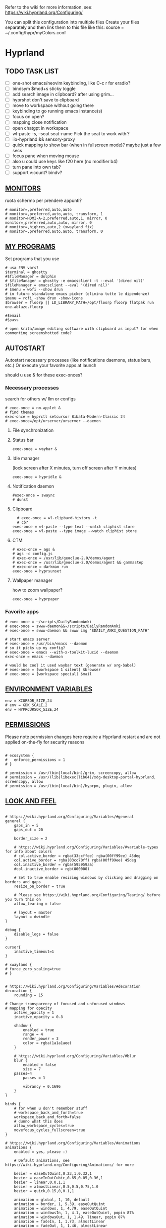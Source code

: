 #+startup: content
Refer to the wiki for more information. see: https://wiki.hyprland.org/Configuring/

You can split this configuration into multiple files
Create your files separately and then link them to this file like this:
source = ~/.config/hypr/myColors.conf

* Hyprland
:PROPERTIES:
:header-args: :tangle ~/.config/hypr/hyprland.conf
:END:

** TODO TASK LIST
- [ ] one-shot emacs/neovim keybinding, like C-c r for eradio?
- [ ] bindsym $mod+s sticky toggle
- [ ] add search image in clipboard? after using grim...
- [ ] hyprshot don't save to clipboard
- [ ] move to workspace without going there
- [ ] keybinding to go running emacs instance(s)
- [ ] focus on open?
- [ ] mapping close notification
- [ ] open chatgpt in workspace
- [ ] wl-paste -s, --seat seat-name    Pick the seat to work with.?
- [ ] iio-hyprland && sensory-proxy
- [ ] quick mapping to show bar (when in fullscreen mode)? maybe just a few secs
- [ ] focus pane when moving mouse
- [ ] also u could use keys like f20 here (no modifier b4)
- [ ] turn pane into own tab?
- [ ] support v:count? bindv?

# hyprctl clients -j | jq -r '.[]|(.pid|tostring)+"\t"+.title' | grep -v "$USER"@ | rofi -dmenu  -display-column-separator '\t' -display-columns 2

** [[https://wiki.hyprland.org/Configuring/Monitors/][MONITORS]]
ruota schermo per prendere appunti?

#+begin_src hyprlang
# monitor=,preferred,auto,auto
# monitor=,preferred,auto,auto, transform, 1
# monitor=HDMI-A-2,preferred,auto,1, mirror, 0
monitor=,preferred,auto,auto, mirror, 0
# monitor=,highres,auto,2 (xwayland fix)
# monitor=,preferred,auto,auto, transform, 0
#+end_src

** [[https://wiki.hyprland.org/Configuring/Keywords/][MY PROGRAMS]]

Set programs that you use

#+begin_src hyprlang
# usa ENV vars?
$terminal = ghostty
#$fileManager = dolphin
# $fileManager = ghostty -e emacsclient -t --eval '(dired nil)'
$fileManager = emacsclient --eval '(dired nil)'
# $menu = wofi --show drun
# in futuro standalone emacs picker (elimina tutte le dipendenze)
$menu = rofi -show drun -show-icons
$browser = floorp || LD_LIBRARY_PATH=/opt/floorp floorp flatpak run one.ablaze.floorp

#$email 
#$pass

# open krita/image editing software with clipboard as input? for when commenting screenshotted code?
#+end_src

** AUTOSTART
Autostart necessary processes (like notifications daemons, status bars, etc.)
Or execute your favorite apps at launch

should u use & for these exec-onces?

*** Necessary processes
search for others w/ llm or configs
#+begin_src hyprlang
# exec-once = nm-applet &
# find themes
exec-once = hyprctl setcursor Bibata-Modern-Classic 24
# exec-once=/opt/urserver/urserver --daemon
#+end_src

**** File synchronization
# exec-once=syncthing --no-browser # file synchronization
  
**** Status bar
#+begin_src hyprlang
exec-once = waybar &
#+end_src  

**** Idle manager
(lock screen after X minutes, turn off screen after Y minutes)

#+begin_src hyprlang
exec-once = hypridle &
#+end_src  

**** Notification daemon
#+begin_src hyprlang
#exec-once = swaync
# dunst
#+end_src  

**** Clipboard
#+begin_src hyprlang
  # exec-once = wl-clipbard-history -t
  # cb?
exec-once = wl-paste --type text --watch cliphist store
exec-once = wl-paste --type image --watch cliphist store
#+end_src  

**** CTM
#+begin_src hyprlang
# exec-once = ags &
# ags -c config.js
# exec-once = /usr/lib/geoclue-2.0/demos/agent
# exec-once = /usr/lib/geoclue-2.0/demos/agent && gammastep
# exec-once = darkman run
exec-once = hyprsunset
#+end_src  

**** Wallpaper manager
how to zoom wallpaper?
#+begin_src hyprlang
exec-once = hyprpaper
#+end_src  

*** Favorite apps
#+begin_src hyprlang
# exec-once = ~/scripts/DailyRandomAnki
# exec-once = swww-daemon&&~/scripts/DailyRandomAnki
# exec-once = swww-daemon && swww img "$DAILY_ANKI_QUESTION_PATH"

# start emacs server
# exec-once = /usr/bin/emacs --daemon
# so it picks up my config?
# exec-once = emacs --with-x-toolkit-lucid --daemon
exec-once = emacs --daemon

# would be cool it used waybar text (generate w/ org-babel)
# exec-once = [workspace 1 silent] $browser
# exec-once = [workspace special] $mail
#+end_src

# not sure if good idea
# exec-once = /opt/docker-desktop/bin/docker-desktop

** [[https://wiki.hyprland.org/Configuring/Environment-variables/][ENVIRONMENT VARIABLES]]

#+begin_src hyprlang
env = XCURSOR_SIZE,24
# env = GDK_SCALE,2
env = HYPRCURSOR_SIZE,24
#+end_src


** [[https://wiki.hyprland.org/Configuring/Permissions/][PERMISSIONS]]
Please note permission changes here require a Hyprland restart and are not applied on-the-fly for security reasons

#+begin_src hyprlang

# ecosystem {
#   enforce_permissions = 1
# }

# permission = /usr/(bin|local/bin)/grim, screencopy, allow
# permission = /usr/(lib|libexec|lib64)/xdg-desktop-portal-hyprland, screencopy, allow
# permission = /usr/(bin|local/bin)/hyprpm, plugin, allow
#+end_src

** [[https://wiki.hyprland.org/Configuring/Variables/][LOOK AND FEEL]]
#+begin_src hyprlang

# https://wiki.hyprland.org/Configuring/Variables/#general
general {
    gaps_in = 5
    gaps_out = 20

    border_size = 2

    # https://wiki.hyprland.org/Configuring/Variables/#variable-types for info about colors
    # col.active_border = rgba(33ccffee) rgba(00ff99ee) 45deg
    col.active_border = rgba(03cc70ff) rgba(00ff99ee) 45deg
    col.inactive_border = rgba(595959aa)
    #col.inactive_border = rgb(000000)

    # Set to true enable resizing windows by clicking and dragging on borders and gaps
    resize_on_border = true

    # Please see https://wiki.hyprland.org/Configuring/Tearing/ before you turn this on
    allow_tearing = false

    # layout = master
    layout = dwindle
}

debug {
    disable_logs = false
}

cursor{
    inactive_timeout=1
}

# xwayland {
# force_zero_scaling=true
# }


# https://wiki.hyprland.org/Configuring/Variables/#decoration
decoration {
    rounding = 15

# Change transparency of focused and unfocused windows
# mapping for opacity
    active_opacity = 1
    inactive_opacity = 0.8

    shadow {
        enabled = true
        range = 4
        render_power = 3
        color = rgba(1a1a1aee)
    }

    # https://wiki.hyprland.org/Configuring/Variables/#blur
    blur {
        enabled = false
        size = 7
	passes=4
        passes = 1

        vibrancy = 0.1696
    }
}

binds {
    # for when u don't remember stuff
    # workspace_back_and_forth=true
    workspace_back_and_forth=false
    # dunno what this does
    allow_workspace_cycles=true
    movefocus_cycles_fullscreen=true
}

# https://wiki.hyprland.org/Configuring/Variables/#animations
animations {
    enabled = yes, please :)

    # Default animations, see https://wiki.hyprland.org/Configuring/Animations/ for more

    bezier = easeOutQuint,0.23,1,0.32,1
    bezier = easeInOutCubic,0.65,0.05,0.36,1
    bezier = linear,0,0,1,1
    bezier = almostLinear,0.5,0.5,0.75,1.0
    bezier = quick,0.15,0,0.1,1

    animation = global, 1, 10, default
    animation = border, 1, 5.39, easeOutQuint
    animation = windows, 1, 4.79, easeOutQuint
    animation = windowsIn, 1, 4.1, easeOutQuint, popin 87%
    animation = windowsOut, 1, 1.49, linear, popin 87%
    animation = fadeIn, 1, 1.73, almostLinear
    animation = fadeOut, 1, 1.46, almostLinear
    animation = fade, 1, 3.03, quick
    animation = layers, 1, 3.81, easeOutQuint
    animation = layersIn, 1, 4, easeOutQuint, fade
    animation = layersOut, 1, 1.5, linear, fade
    animation = fadeLayersIn, 1, 1.79, almostLinear
    animation = fadeLayersOut, 1, 1.39, almostLinear
    animation = workspaces, 1, 1.94, almostLinear, fade
    animation = workspacesIn, 1, 1.21, almostLinear, fade
    animation = workspacesOut, 1, 1.94, almostLinear, fade
}

# Ref https://wiki.hyprland.org/Configuring/Workspace-Rules/
# "Smart gaps" / "No gaps when only"
# uncomment all if you wish to use that.
# workspace = w[tv1], gapsout:0, gapsin:0
# workspace = f[1], gapsout:0, gapsin:0
# windowrulev2 = bordersize 0, floating:0, onworkspace:w[tv1]
# windowrulev2 = rounding 0, floating:0, onworkspace:w[tv1]
# windowrulev2 = bordersize 0, floating:0, onworkspace:f[1]
# windowrulev2 = rounding 0, floating:0, onworkspace:f[1]

# windowrulev2 = float, class:.*

# See https://wiki.hyprland.org/Configuring/Dwindle-Layout/ for more
dwindle {
    pseudotile = true # Master switch for pseudotiling. Enabling is bound to mainMod + P in the keybinds section below
    preserve_split = true # You probably want this
}

# See https://wiki.hyprland.org/Configuring/Master-Layout/ for more
master {
    new_status = master
}

# https://wiki.hyprland.org/Configuring/Variables/#misc
misc {
    force_default_wallpaper = 0 # Set to 0 or 1 to disable the anime mascot wallpapers
    disable_hyprland_logo = true # If true disables the random hyprland logo / anime girl background. :(
    disable_splash_rendering = true 
    enable_anr_dialog=false
    # https://github.com/hyprwm/Hyprland/pull/6880
    exit_window_retains_fullscreen = true
}

#+end_src

** INPUT
#+begin_src hyprlang

# https://wiki.hyprland.org/Configuring/Variables/#input
input {
    kb_layout = us
    kb_variant =
    kb_model =
    kb_options =
    kb_rules =
    kb_options = fkeys:basic_13-24

touchdevice  {
    transform = 0
    }

    follow_mouse = 1

    sensitivity = 0 # -1.0 - 1.0, 0 means no modification.

    touchpad {
        natural_scroll = false
    }
}

# https://wiki.hyprland.org/Configuring/Variables/#gestures
# gestures {
    # off
    # workspace_swipe = true
    # workspace_swipe_fingers = 3
# }

# Example per-device config
# See https://wiki.hyprland.org/Configuring/Keywords/#per-device-input-configs for more
device {
    name = epic-mouse-v1
    sensitivity = -0.5
}

#+end_src

*** 8BITDO CONTROLLER
#+begin_src hyprlang
# modifier: win+ctrl+shift (doesn't work)
# modifier: win+ctrl (doesn't work) -> ctrl sta per controller
# bind=super ctrl shift,h,exec, playerctl position 10-
bind=super ctrl,h,exec, playerctl position 10-
bind=super ctrl,l,exec, playerctl position 10+
#+end_src

** KEYBINDINGS
#+begin_src hyprlang

# See https://wiki.hyprland.org/Configuring/Keywords/
$mainMod = SUPER # Sets "Windows" key as main modifier

#+end_src

*** [[https://www.youtube.com/watch?v=sz6rMLIjSbU][Zoom]]
#+begin_src hyprlang
bind = $mainMod, mouse_down, exec, hyprctl -q keyword cursor:zoom_factor $(hyprctl getoption cursor:zoom_factor | awk '/^float.*/ {print $2 * 1.1}')
bind = $mainMod, mouse_up, exec, hyprctl -q keyword cursor:zoom_factor $(hyprctl getoption cursor:zoom_factor | awk '/^float.*/ {print $2 * 0.9}')
bind = $mainMod, equal, exec, hyprctl -q keyword cursor:zoom_factor $(hyprctl getoption cursor:zoom_factor | awk '/^float.*/ {print $2 * 1.1}')
bind = $mainMod, minus, exec, hyprctl -q keyword cursor:zoom_factor $(hyprctl getoption cursor:zoom_factor | awk '/^float.*/ {print $2 * 0.9}')
# bind = $mod SHIFT, equal, exec, hyprctl -q keyword cursor:zoom_factor 1
bind = $mainMod , mouse:274, exec, hyprctl -q keyword cursor:zoom_factor 1 # middle button
#+end_src

*** [[https://wiki.hypr.land/Configuring/Binds/#media][Media]]
Source/Software-agnostic keybindings
Using f2\d keys?
#+begin_src hyprlang
bindel = , XF86AudioRaiseVolume, exec, wpctl set-volume @DEFAULT_AUDIO_SINK@ 5%+
bindel = , XF86AudioLowerVolume, exec, wpctl set-volume @DEFAULT_AUDIO_SINK@ 5%-
bindl = , XF86AudioMute, exec, wpctl set-mute @DEFAULT_AUDIO_SINK@ toggle
bindel = ,XF86AudioMicMute, exec, wpctl set-mute @DEFAULT_AUDIO_SOURCE@ toggle

# usa stessi keybindings di mpv?
bindl = , XF86AudioPlay, exec, playerctl play-pause
bindl = , XF86AudioPrev, exec, playerctl previous
bindl = , XF86AudioNext, exec, playerctl next

# go 10 sec forward? for tridactyl yt...
# make these support v:count?
# previous first in playlist? <S-BS>?
bindl = $mainMod shift, n, exec, playerctl previous
# bindl = $mainMod, less, exec, playerctl previous

# needs mpv-mpris
bind= , f22, exec, playerctl position 3-
bind= , f23, exec, playerctl position 3+
bind = , f19, exec, pactl set-source-mute @DEFAULT_SOURCE@ toggle
#  sudo modprobe -r uvcvideo     # Unload (disable)


# uppercase O for playlist?
bind= , f24, exec, playerctl loop $( [ "$(playerctl loop)" = "None" ] && printf Track || printf None )
#+end_src
**** Audio effects
Make this work w/ mpris/playerctl?
#+begin_src hyprlang
bind = , f21, exec, echo '{ "command": ["get_property", "af"] }' | socat - /tmp/mpvsocket | jq -er '.data[]?' ||\
    { echo '{ "command": ["set_property", "af","lowpass=f=400"] }' | socat - /tmp/mpvsocket ; false ;}  &&\
    echo '{ "command": ["set_property", "af",""] }' | socat - /tmp/mpvsocket 
#+end_src


**** Recognize song
#+begin_src hyprlang
bind = , f20, exec, ~/.config/hypr/scripts/recognize_song
#+end_src

#+begin_src bash :tangle ~/.config/hypr/scripts/recognize_song :noweb yes :shebang "#!/usr/bin/env bash"
dunstify "Recognizing song..."

cmd=(songrec)
args=(recognize --json)

if [[ <<chassis()>> == "desktop" ]]; then
  cmd=(flatpak run com.github.marinm.songrec)
  args+=(-d "Webcam C270 Mono")
fi

# Run the recognition command
song_json="$(timeout 13 "${cmd[@]}" "${args[@]}" 2>/dev/null)"
if [[ -n "$song_json" && "$song_json" != "null" ]]; then
    artist="$(jq -r '.track.urlparams | .["{trackartist}"]' <<<"$song_json" | php -r 'echo urldecode(file_get_contents("php://stdin"));')"
    title="$(jq -r '.track.urlparams | .["{tracktitle}"]' <<<"$song_json" |  php -r 'echo urldecode(file_get_contents("php://stdin"));')"
  dunstify "Title: $title" "Artist: $artist"
  printf "%s - %s\n" "$artist" "$title" | wl-copy
else
  dunstify "Song not found"
fi
#+end_src

**** Songs
add lyrics script? w/ kanat layer
***** Downloaded songs
#+begin_src hyprlang
bind = $mainMod , m, exec, ~/.config/hypr/scripts/songs
bind = $mainMod shift, m, exec, ~/.config/hypr/scripts/yt_songs
#+end_src

#+begin_src bash :tangle ~/.config/hypr/scripts/songs :shebang "#!/usr/bin/env bash"
# how to reference this from config file?
SOCKET=/tmp/mpvsocket
[ -S "$SOCKET" ] && echo '{ "command": ["quit"] }' | socat - "$SOCKET"

music_dir=~/Music

# TODO: show album art? (preview)
find "$music_dir" -type f -regextype posix-extended -regex '.*\.[a-zA-Z0-9]{3,4}$' -exec stat --printf="%w\t%n\n" {} +  | sort -nr | cut -f 2- |
rofi -sort -i -normalize-match -multi-select -dmenu -p "Search Song" -display-columns 5,6 -display-column-separator / |
ifne mpv --playlist=/dev/stdin --no-video --no-terminal --input-ipc-server="$SOCKET"
#+end_src

***** Search on YT
#+begin_src bash :tangle ~/.config/hypr/scripts/yt_songs :shebang "#!/usr/bin/env bash"
SOCKET=/tmp/mpvsocket
[ -S "$SOCKET" ] && echo '{ "command": ["quit"] }' | socat - "$SOCKET"
search="$(rofi -dmenu -l 0 -p 'Search song')"
[ -z "$search" ] && exit 1;
# sort by views?
url=$(yt-dlp -f bestaudio --get-url "ytsearch:$search"|head -n1)
[ -z "$url" ] && exit 1;
<<<"$url" ts "%b %d %H:%M:%S">> ~/.local/share/yt_urls
mpv --input-ipc-server="$SOCKET" "$url"
#+end_src

  
*** Brightness
#+begin_src hyprlang
bindel = ,XF86MonBrightnessUp, exec, brightnessctl s 10%+
bindel = ,XF86MonBrightnessDown, exec, brightnessctl s 10%-
#+end_src

*** Notifications
#+begin_src hyprlang
bind = $mainMod SHIFT, comma, exec, ~/.config/hypr/scripts/notifications
#+end_src

#+begin_src bash :tangle ~/.config/hypr/scripts/notifications :shebang "#!/usr/bin/env bash"
for i in {1..3}; do dunstctl history-pop;done
sleep 5
dunstctl close-all
#+end_src

*** Bluetooth
# TODO: fai check/toggle/notify/etc...
#+begin_src hyprlang
bind=super shift,b,exec, bash -c "bluetoothctl info ||\
    { bluetoothctl <<< connect\ $(bluetoothctl <<< devices | awk '/ Soundcore P2 Mini$/{print $2}') ;} &&\
    bluetoothctl disconnect"
#+end_src

*** Apps
#+begin_src hyprlang
# Example binds, see https://wiki.hyprland.org/Configuring/Binds/ for more
bind = $mainMod, Return, exec, $terminal
# bind = $mainMod, RETURN, exec, emacsclient -n -e '(progn (select-frame-set-input-focus (selected-frame)) (vterm))'


# prefix bind for opening files like in vim/emacs? use $EDITOR (magari con nvim -c or smth)
# how to quickly switch between emacs and neovim?
# open terminal when exiting or before emacs?
# bind = $mainMod, e, exec, [float;fullscreen] emacsclient -c  -a ''
# bind = $mainMod, e, exec, emacsclient -c  -a '' -F "'(fullscreen . fullboth)"
bind = $mainMod, e, exec, emacsclient -c  -a ''
# bind = $mainMod SHIFT, E, exec, emacsclient --eval "(emacs-everywhere)"

# bind = $mainMod, P, exec, emacsclient -n -e '(progn (select-frame-set-input-focus (selected-frame)) (pass))'

# bind = $mainMod, E, exec, emacsclient -c -a ""
# bind = $mainMod, F, exec, emacsclient -n -e '(progn (select-frame-set-input-focus (selected-frame)) (dired "~/"))'
# bind = $mainMod, B, exec, emacsclient ~/org/roam/personal/Bookmarks/Sites.org
# bind = $mainMod, N, exec, emacsclient ~/org/notes.org
# bind = $mainMod, Z, exec, emacsclient -n -e '(progn (select-frame-set-input-focus (selected-frame)) (elfeed))'
# bind = $mainMod CONTROL, M, exec, emacsclient -n -e '(progn (select-frame-set-input-focus (selected-frame)) (emms))'



# bind = $mainMod, d, exec, emacsclient -c  -a 'emacs' -F "'(app-launcher)" DT video?
bind = $mainMod shift, e, exec, [float;fullscreen]emacs -Q
### maybe better to put in free workspace?
# bind=super ,equal,exec, emacsclient -e '(full-calc)' -c -a emacs
# have To use shift+9...
# bind=super , (,exec, emacsclient -e '(eshell)' -c -a emacs
# bind=super , minus,exec, emacsclient -e '(eshell)' -c -a emacs

# maybe these mappings should go under the terminal/ghostty keybind prefix (use zellij/tmux maybe?) or actually this is better maybe, use something like exwm
bind = $mainMod, v, exec, ghostty --fullscreen -e nvim
# create kanata chord for this?
bind = $mainMod, B, exec, $browser
# bind = $mainMod, n, exec, hyprctl keyword gaps_in=0
 # a for apps
 # use emacs
# bind = $mainMod, a, exec, ferdium --ozone-platform=wayland --enable-fetures-WaylandWindowDecorations

bind = $mainMod, period, exec, [float] $fileManager
# crea submap per emacs bindings for email, dired, etc...
#bind = $mainMod CTRL, x, d, exec, [float] $fileManager

# super shift enter?
bind = $mainMod, D, exec, $menu
# bind = $mainMod, D, exec, [float;size 30% 30%] emacsclient -cF "((visibility . nil))" -e "(app-launcher-run-app)"
# bind = $mainMod, D, exec, rofimoji
# bind = $mod, L, exec, pkill rofi || rofi -show power-menu -modi power-menu:rofi-power-menu # We can use rofi for power management as well
#+end_src

*** Hypr Ecosystem
#+begin_src hyprlang
# query screen for color
bind = $mainMod, c, exec, hyprpicker -a
# bind = $mainMod SHIFT, x, exec, hyprlock
# zzz mnemonic
# maybe shift? so u don't accidentaly type? test!
bind = $mainMod , z, exec, hyprlock
#+end_src

*** WM
#+begin_src hyprlang
# bind = $mainMod, W, layoutmsg, swapwithmaster master
bind = $mainMod, W, layoutmsg, layoutmsg, cyclenext
# maybe use mainmod e to start programs?

# https://www.reddit.com/r/hyprland/comments/17nhidq/comment/mrovcx0/?utm_source=share&utm_medium=web3x&utm_name=web3xcss&utm_term=1&utm_content=share_button
# basically same key as windows/super (invert)... why it goes fullscreen?
bind = $mainMod SHIFT, backslash, exec, $(hyprctl activewindow -j | jq '.floating') &&\
    hyprctl dispatch cyclenext tiled ||\
    hyprctl dispatch cyclenext floating

bind = $mainMod SHIFT, Q, killactive,
bind = $mainMod, Backspace, exit,

# bind = $mainMod, g, togglefloating,
#bind = $mainMod SHIFT, F, togglefloating,
bind = $mainMod SHIFT, F, fullscreen, 
#maybe o as the vim mapping ^wo?
# bind = $mainMod, F, fullscreen, 0
bind = $mainMod, F, fullscreen, 1
# go to previous window map?
# like in windows win+tab
# caret like vim?
bind = $mainMod, tab, exec, rofi -show window
# bind = $mainMod, tab, exec, hyprctl dispatch focuscurrentorlast 
# bind = $mainMod, P, pseudo,
# toggle like vim-unimpaired
# kinda looks like vertical and horizontal but mixed
bind = $mainMod, backslash, togglesplit
# bind = $mainMod, w, togglesplit

bind=SUPER,comma,layoutmsg,cyclenext
bind=SUPER,period,layoutmsg,cycleprev
# bind=SUPER,comma,layoutmsg,orientationleft
# bind=SUPER,g,togglegaps
# bind=SUPER,Shift,g,gap,-5
# bind=SUPER,Ctrl,g,gap,+5

# Monitor Management (multi-monitor setups)
# bind=SUPER,Ctrl,down,focusmonitor,d
# bind=SUPER,Shift,left,movewindow,mon:l

# bind = $mainMod, G, centerwindow
bind = $mainMod, G, togglegroup
bind = $mainMod, tab, changegroupactive, f
bind = $mainMod shift, tab, changegroupactive, b
bind = $mainMod SHIFT, G, moveoutofgroup
# bind = $mainMod SHIFT, Tab, bringactivetotop
# maybe use mod+y (rot13 of l) (general way to remap if a letter is already remapped?)
# bind = $mainMod, esc, shutdown,
# bind = $mainMod shift, z, exec, shutdown now
bind = $mainMod , delete, exec, shutdown now
# restart binding
# use sudo instead of wiki password? gpg?
# bind = $mainMod,I, exec, sudo -c ''
# need to use emacs completions
# bind = alt, tab, workspace, m+1
# bind = alt shift, tab, workspace, m-1

# would be nice to show icon if item is multiline?


# in attesa di tablet mode
# it should really support v:count though
# bind = $mainMod, x, exec, perl -pi -e 's/^\s**monitor\s*=.*,\s*\K([01])$/$1 eq 0 ? "1":"0"/e' ~/.config/hypr/hyprland.conf
# bind = $mainMod, x, exec, perl -pi -e 's/^\s**monitor\s*=.*,\s*\K([01])$/$1^1/e' ~/.config/hypr/hyprland.conf
# bind = $mainMod, x, exec, hyprclt keyword monitor ',preferred,auto,auto, transform, 0' && hyprctl keyword input:touchdevice:transform 0 
bind = $mainMod, x, exec, ~/.config/hypr/scripts/monitor

# Move focus with mainMod + arrow keys
bind = $mainMod, h, movefocus, l
bind = $mainMod, j, movefocus, d
bind = $mainMod, l, movefocus, r
bind = $mainMod, k, movefocus, u

# TODO: make these work like in vim
bind = $mainMod SHIFT, h, movewindow, l
bind = $mainMod SHIFT, j, movewindow, d
bind = $mainMod SHIFT, l, movewindow, r
bind = $mainMod SHIFT, k, movewindow, u
#+end_src

*** Clipboard
#+begin_src hyprlang
# lines and width don't work
bind = $mainMod shift, equal, exec, cliphist list |\
    rofi -dmenu -display-columns 2 -p "Select item to copy" -lines 30 -width 75 | cut -f1 | xargs cliphist decode | wl-copy
# cliphist but for primary selection?
#+end_src

*** OCR
#+begin_src hyprlang
# also works when using transparent window
# Use $univArg per listare picker come universal argument in emacs
bind = $mainMod, o, exec, sh -c 'grimblast --freeze save area - | tesseract - - | wl-copy'
bind = $mainMod SHIFT, o, exec, sh -c 'grimblast --freeze save area - | tesseract - - | tr \\n \  | wl-copy'
#+end_src

*** Screenshots
#+begin_src hyprlang
# edit?
# add filename? maybe transient UI
# --openfile
# Use $univArg per listare picker come universal argument in emacs
# p->salva in Pictures mnemonic
bind = SUPER,       s, exec, grimblast --freeze --notify save area
bind = SUPER SHIFT, s, exec, grimblast --freeze --notify save active
# dunno what these do, also clash with kanata terminal keybindings
# bind = SUPER ALT,   p, exec, grimblast --notify save output
# bind = SUPER CTRL,  p, exec, grimblast --notify save screen
# bind = SUPER,       c, exec, grimblast --notify copy area
# nice dicotomy/mnemonic w y (copy) and p (paste)
bind = SUPER,       y, exec, grimblast --freeze --notify copy area
bind = SUPER SHIFT, y, exec, grimblast --freeze --notify copy active
# bind = SUPER ALT,   c, exec, grimblast --notify copy output
# bind = SUPER CTRL,  c, exec, grimblast --notify copy screen

#+end_src

*** TODO Recording
**** Audio
#+begin_src hyprlang
#+end_src

**** Video
#+begin_src hyprlang
#+end_src

*** TODO Workspaces (generate code)

# goto last workspace? mod<c-^>

,#+begin_src emacs-lisp :results output :tangle no
(dotimes (i 10)
  (let ((num (1+ i)))
    (princ (format "bind = SUPER, %d, workspace, %d\n" num num))
    (princ (format "bind = SUPER SHIFT, %d, moveToWorkspace, %d\n" num num))))
#+end_src

#+begin_src hyprlang

# Switch workspaces with mainMod + [0-9]
bind = $mainMod, 1, workspace, 1
bind = $mainMod, 2, workspace, 2
bind = $mainMod, 3, workspace, 3
bind = $mainMod, 4, workspace, 4
bind = $mainMod, 5, workspace, 5
bind = $mainMod, 6, workspace, 6
bind = $mainMod, 7, workspace, 7
bind = $mainMod, 8, workspace, 8
bind = $mainMod, 9, workspace, 9
bind = $mainMod, 0, workspace, 10

# Move active window to a workspace with mainMod + SHIFT + [0-9]
bind = $mainMod SHIFT, 1, movetoworkspacesilent, 1
bind = $mainMod SHIFT, 2, movetoworkspacesilent, 2
bind = $mainMod SHIFT, 3, movetoworkspacesilent, 3
bind = $mainMod SHIFT, 4, movetoworkspacesilent, 4
bind = $mainMod SHIFT, 5, movetoworkspacesilent, 5
bind = $mainMod SHIFT, 6, movetoworkspacesilent, 6
bind = $mainMod SHIFT, 7, movetoworkspacesilent, 7
bind = $mainMod SHIFT, 8, movetoworkspacesilent, 8
bind = $mainMod SHIFT, 9, movetoworkspacesilent, 9
bind = $mainMod SHIFT, 0, movetoworkspacesilent, 10
#+end_src

#+begin_src hyprlang
bind = $mainMod , R, submap, resize
submap=resize
binde=,H,resizeactive,-10 0
binde=,J,resizeactive,0 10
binde=,K,resizeactive,0 -10
binde=,L,resizeactive,10 0
bind=,escape,submap,reset
submap=reset

# Example special workspace (scratchpad)
# bind = $mainMod, S, togglespecialworkspace, magic
# bind = $mainMod SHIFT, S, movetoworkspace, special:magic
# bind = $mainMod, S, togglespecialworkspace
# bind = $mainMod SHIFT, S, movetoworkspace, special
# bind = $mainMod, period, togglespecialworkspace, magic
# bind = $mainMod, comma, movetoworkspace, special:magic

# Move/resize windows with mainMod + LMB/RMB and dragging
bindm = $mainMod, mouse:272, movewindow
bindm = $mainMod, mouse:273, resizewindow

# binds = Control_R&Super_R&Alt_L, J&K&L, exec, kitty

#+end_src

*** Notes
#+begin_src hyprlang
# TODO:
# bind = $mainMod shift, return, exec, [float] $terminal
bind = $mainMod , slash, exec, [float] $terminal

# like vim/noice binding but for your shell
# how to hide prompt? or just put the shell as a title...
# bind = $mainMod , y, exec, [float;size 10% 10;center]$terminal
# close after successfull command? dunstify?
# bind = $mainMod shift,semicolon, exec, [float;size 50% 10%;center]STARSHIP_CONFIG= $terminal -e bash -c 'read -ep "Run: " cmd; eval "$cmd"; sleep 5; exit'
# windowrulev2 = float,class:^(ex)$

# open neovim in file w/ keymaps? like pressing <super>n<space>fp to go plugins or smth?
# substitute with org-capture?
bind = $mainMod , w, exec, [float] $terminal -e nvim ~/vimwiki/Personal/diary/`date +%F`.md -c 'set ft=' -c 'norm! G2o' -cstartinsert -c 'norm! zt'
bind = $mainMod shift, w, exec, [float] $terminal -e nvim ~/vimwiki/Personal/diary/`date +%F`.md -c 'set ft=' -c 'norm! Go' -cstartinsert -c 'norm! zt'
# FIX: per neovim unnamed register
bind = SUPER, p, exec, sh -c '{ printf "\n"; wl-paste; } >> ~/vimwiki/Personal/diary/`date +%F`.md && dunstify "Saved in diary"'

# for language learning? arabic/spanish (like anki)... I want this at startup
# bind = $mainMod , a, exec, ~/scripts/DailyRandomAnki
# write scripts here and tangle them

# TODO: add v:count hyprland
# metti in kanata?
bind = $mainMod , n, exec, [float;size 30% 30%] kitty -e nvim -c 'norm 1 Qd'
# hyprctl activewindow -j | jq .title?
bind = $mainMod shift, n, exec, [float] $terminal -e nvim -c 'let @+=\"## \" ..input(\">\")..\"\n\"..@+|norm 1 Qy'
# resize terminal for input?
bind = $mainMod shift, slash, exec, [float;size 30% 30%] $terminal -e nvim -c 'let @+=input(">")|norm 1 Qd'
#+end_src


*** Global Keybinds 
https://wiki.hypr.land/Configuring/Binds/#global-keybinds
for reaper record?
bind = SUPER, F10, sendshortcut, SUPER, F4, class:^(com\.obsproject\.Studio)$
emacs emms

*** Universal argument
#+begin_src hyprlang
bind = $mainMod, u, submap, univArg
# submap = univArg, reset
submap = univArg

bind = $mainMod, o, exec, sh -c 'lang=`tesseract --list-langs | tail -n +2 | rofi -dmenu -multi-select | paste -sd+`; [ -n "$lang" ] &&\
  grimblast --freeze save area - | tesseract -l $lang - - | wl-copy'
bind = $mainMod, o, submap, reset

submap = reset
#+end_src

** [[https://wiki.hyprland.org/Configuring/Window-Rules/][WINDOWS]] AND [[https://wiki.hyprland.org/Configuring/Workspace-Rules/][WORKSPACES]]
#+begin_src hyprlang

# Example windowrule v1
# windowrule = float, ^(kitty)$

# Example windowrule v2
# windowrulev2 = float,class:^(kitty)$,title:^(kitty)$

# Ignore maximize requests from apps. You'll probably like this.
windowrulev2 = suppressevent maximize, class:.**

# Fix some dragging issues with XWayland
windowrulev2 = nofocus,class:^$,title:^$,xwayland:1,floating:1,fullscreen:0,pinned:0

windowrulev2 = float,class:^(pulsemixer)$
windowrulev2 = size 700 400,class:^(pulsemixer)$
windowrulev2 = move 100%-800 100%-500,class:^(pulsemixer)$
windowrulev2 = opacity 0.9,class:^(pulsemixer)$
# bind = $mainMod, A, exec, $terminal --class=pulsemixer sh -c 'pulsemixer' 
# bind = $mainMod, m, exec, $terminal --class=pulsemixer -e sh -c 'pulsemixer' 

workspace=1,class:^(emacs)$

# windowrulev2 = idleinhibit fullscreen, class:.* # if a window is fullscreen, don't idle
# windowrulev2 = opacity 0.8, class:($terminal) # set opacity to 0.8 for terminal, a variable we defined in hyprland.conf

#+end_src

*** Notifications
# copy notification to clipboard binding?
#+begin_src hyprlang


# https://www.reddit.com/r/hyprland/comments/1gbbgt8/no_gaps_when_only/
# "Smart gaps" / "No gaps when only"
# uncomment all if you wish to use that.
workspace = w[t1], gapsout:0, gapsin:0
workspace = w[tg1], gapsout:0, gapsin:0
workspace = f[1], gapsout:0, gapsin:0
windowrulev2 = bordersize 0, floating:0, onworkspace:w[t1]
windowrulev2 = rounding 0, floating:0, onworkspace:w[t1]
windowrulev2 = bordersize 0, floating:0, onworkspace:w[tg1]
windowrulev2 = rounding 0, floating:0, onworkspace:w[tg1]
windowrulev2 = bordersize 0, floating:0, onworkspace:f[1]
windowrulev2 = rounding 0, floating:0, onworkspace:f[1]
#+end_src

*** Special workspaces
#+begin_src hyprlang
# just use emacs

# - calculator
# - music
# - password manager
# - htop
# - email client

# special workspace usage reddit post
# windowrulev2 = float,class:(qalculate-gtk)
# windowrulev2 = workspace special:calculator,class:(qalculate-gtk)
# like calc-dispatch in emacs
# can't use shift + numbers cause those are for workspaces
# bind=super shift,8,exec, pgrep qalculate-gtk&&hyprctl dispatch togglespecialworkspace calculator||qalculate-gtk&
# windowrulev2 = workspace special:reaper (xprop)
#+end_src

* Hyprlock
:PROPERTIES:
:header-args: :tangle ~/.config/hypr/hyprlock.conf
:END:

#+name: font-size
#+begin_src bash :tangle no :noweb yes
[[ <<chassis()>> = "desktop" ]] && echo '37' || echo '30'
#+end_src

#+begin_src hyprlang :noweb yes
# BACKGROUND
background {
    monitor =
        # color = rgba(25, 20, 20, 1.0)
        # blur_passes = 2
    path = ~/dotfiles/wallpapers/lockscreen/kanagawa.jpg
    blur_passes = 1
    contrast = 0.8916
    brightness = 0.8172
    vibrancy = 0.1696
    vibrancy_darkness = 0.0
}

# GENERAL
general {
    no_fade_in = false
    grace = 0
    ignore_empty_input=false
}

# INPUT FIELD
input-field {
    monitor =
        size = 20%, 5%
    # size = 240, 60
    outline_thickness = 3
    dots_size = 0.2 # Scale of input-field height, 0.2 - 0.8
    dots_spacing = 0.2 # Scale of dots' absolute size, 0.0 - 1.0
    dots_center = true
    outer_color = rgba(0, 0, 0, 0)
    inner_color = rgba(0, 0, 0, 0.8) # no fill
    font_color = rgb(200, 200, 200)
        outer_color = rgba(33ccffee) rgba(00ff99ee) 45deg
        check_color=rgba(00ff99ee) rgba(ff6633ee) 120deg
        fail_color=rgba(ff6633ee) rgba(ff0066ee) 40deg
        font_color = rgb(143, 143, 143)

    fade_on_empty = false
    font_family = JetBrains Mono Nerd Font Mono
    placeholder_text = <i><span foreground="##fdd6ff">Input Password...</span></i>
    hide_input = false
    position = 0, 240
    halign = center
    valign = center

        position = 0, -20
        rounding = 15
}

# TIME
label {
    monitor =
    # rotate = 270
    text = cmd[update:1000] echo "$(LC_TIME=en_US.UTF_8 date +"%-I:%M%p")"
    color = rgb(255,70,0)
    font_size = 100
    font_family = JetBrains Mono Nerd Font Mono ExtraBold
    position = 0, 180
    # position = -500, 270
    halign = center
    valign = bottom
}

# Proverbs
label {
    monitor =
    text = cmd[update:3600000] echo "<span background='##0f2222' foreground='##00ff70'>$(fortune jp|sed 's/\.$//')</span>"
    color = rgba(255, 153, 28, 1.0)
    font_size = <<font-size()>>
    font_family = JetBrains Mono Nerd Font Mono ExtraBold
    position = 0, -120
    halign = center
    valign = top
}
#+end_src

** Proverbs
#+begin_src example :tangle no
光陰矢の如し (Kōin ya no gotoshi)
Time flies like an arrow.
%
明日は明日の風が吹く (Ashita wa ashita no kaze ga fuku)
Tomorrow’s wind will blow tomorrow.
%
井の中の蛙大海を知らず (I no naka no kawazu taikai o shirazu)
A frog in a well knows nothing of the sea.
%
千里の道も一歩から (Senri no michi mo ippo kara)
A journey of a thousand miles begins with a single step.
%
見ぬが花 (Minu ga hana)
Not seeing is a flower.
%
花より団子 (Hana yori dango)
Dumplings over flowers.
%
ちりも積もれば山となる (Chiri mo tsumoreba yama to naru)
Even dust, when piled up, becomes a mountain.
%
雨後の筍 (Ugo no takenoko)
Bamboo shoots after rain, referring to sudden, rapid growth.
%
魚心あれば水心 (Uogokoro areba mizugokoro)
If the fish is kind to the water, the water is kind to the fish.
%
同じ釜の飯を食う (Onaji kama no meshi o kuu)
To eat from the same rice pot.
%
三人寄れば文殊の知恵 (Sannin yoreba monju no chie)
When three gather, wisdom appears.
%
鯛も一人はうまからず (Tai mo hitori wa umakarazu)
Even sea bream tastes bland when eaten alone.
%
八方美人 (Happō bijin)
A person who tries to please everyone and ends up pleasing no one.
%
遠くの親類より近くの他人 (Tōku no shinrui yori chikaku no tanin)
A nearby stranger is better than a distant relative.
%
泣きっ面に蜂 (Nakittsura ni hachi)
A bee to a crying face; adding insult to injury.
%
一期一会 (Ichigo ichie)
One time, one meeting.
%
花鳥風月 (Kachō fūgetsu)
Flower, bird, wind, moon; discovering yourself through nature.
%
因果応報 (Inga ōhō)
Cause brings result.
%
灯台下暗し (Tōdai moto kurashi)
It is dark under the lighthouse.
%
十人十色 (Jūnin toiro)
Ten people, ten colors.
%
虎穴に入らずんば虎子を得ず (Koketsu ni irazunba koji o ezu)
You cannot catch a tiger cub without entering its cave.
%
温故知新 (Onko chishin)
Study the old to know the new.
%
自業自得 (Jigō jitoku)
You reap what you sow.
%
切磋琢磨 (Sessatakuma)
Mutual improvement through friendly rivalry.
%
七転び八起き (Nana korobi ya oki)
Fall seven times, get up eight.
%
雨降って地固まる (Ame futte ji katamaru)
After rain, the ground hardens.
%
苦あれば楽あり (Ku areba raku ari)
Where there is hardship, there is ease.
%
石の上にも三年 (Ishi no ue nimo san‑nen)
Sit on a stone for three years; patience pays.
%
継続は力なり (Keizoku wa chikara nari)
Continuity is power.
%
三日坊主 (Mikka bōzu)
A three‑day monk; someone who gives up quickly.
%
習うより慣れよ (Narau yori nareyo)
Better to grow accustomed than merely to learn.
%
雨垂れ石を穿つ (Amadare ishi o ugatsu)
Dripping water penetrates stone.
%
背水の陣 (Haisui no jin)
Fighting with your back to the river; a do‑or‑die position.
%
馬鹿は死ななきゃ治らない (Baka wa shinanakya naoranai)
Only death cures stupidity.
%
自ら墓穴を掘る (Mizukara boketsu o horu)
To dig your own grave.
%
死人に口なし (Shinin ni kuchinashi)
Dead men tell no tales.
%
危機一髪 (Kiki ippatsu)
A hair’s breadth from danger.
%
九死一生 (Kyūshi isshō)
Narrowly escaping death.
%
会者定離 (Esha jōri)
Those who meet must part.
%
儚い命 (Hakanai inochi)
A fleeting life.
%
猫に小判 (Neko ni koban)
Giving gold coins to a cat; offering something valuable to someone who does not appreciate it.
%
馬の耳に念仏 (Uma no mimi ni nenbutsu)
Buddhist sutras to a horse’s ear; preaching to the deaf.
%
出る杭は打たれる (Deru kui wa utareru)
The nail that sticks out gets hammered.
%
開いた口が塞がらない (Aita kuchi ga fusagaranai)
Cannot close your gaping mouth; you are speechless with shock.
%
月とすっぽん (Tsuki to suppon)
The moon and a soft‑shelled turtle; two things that are worlds apart.
%
藪から棒 (Yabu kara bō)
A stick from a thicket; something completely out of the blue.
%
猿も木から落ちる (Saru mo ki kara ochiru)
Even monkeys fall from trees; everyone makes mistakes.
%
蛙の子は蛙 (Kaeru no ko wa kaeru)
A frog’s child is a frog; like parent, like child.
#+end_src

* Hypridle
:PROPERTIES:
:header-args: :tangle ~/.config/hypr/hypridle.conf
:END:

#+begin_src hyprlang
# hyprctl dispatch dpms on  
general {
    lock_cmd = pidof hyprlock || hyprlock       # avoid starting multiple hyprlock instances.
    # before_sleep_cmd = loginctl lock-session    # lock before suspend.
    # after_sleep_cmd = hyprctl dispatch dpms on  # to avoid having to press a key twice to turn on the display.
}
listener {
    # timeout = 300                            # in seconds.
    timeout = 600                            # in seconds.
    on-timeout = loginctl lock-session
    # on-resume = notify-send "Welcome back!"  # command to run when activity is detected after timeout has fired.
}

listener {
    # timeout = 150                                # 2.5min.
    timeout = 300                                # 2.5min.
    on-timeout = brightnessctl -s set 10         # set monitor backlight to minimum, avoid 0 on OLED monitor.
    on-resume = brightnessctl -r                 # monitor backlight restore.
}
# # turn off keyboard backlight, comment out this section if you dont have a keyboard backlight.
# listener { 
#     timeout = 150                                          # 2.5min.
#     on-timeout = brightnessctl -sd rgb:kbd_backlight set 0 # turn off keyboard backlight.
#     on-resume = brightnessctl -rd rgb:kbd_backlight        # turn on keyboard backlight.
# }
# listener {
#     timeout = 330                                 # 5.5min
#     on-timeout = hyprctl dispatch dpms off        # screen off when timeout has passed
#     on-resume = hyprctl dispatch dpms on          # screen on when activity is detected after timeout has fired.
# }
# listener {
#     timeout = 1800                                # 30min
#     on-timeout = systemctl suspend                # suspend pc
# }
listener {
    timeout = 3600
    # on-timeout = DISPLAY=:0 dunstify "Take a break"
    # on-timeout = paplay /usr/share/sounds/freedesktop/stereo/message.oga
    # run-once
    on-timeout =  zenity --info --text="Take a break!"
}
#+end_src

* Hyprpaper
:PROPERTIES:
:header-args: :tangle ~/.config/hypr/hyprpaper.conf
:END:

can u use source code (maybe elisp) to pick random image?
#+begin_src hyprlang
# preload=/tmp/anki
# https://wallpapersafari.com/w/izoh9I/download
preload=~/dotfiles/wallpapers/kanagawa_vaporwave.jpg
wallpaper=,~/dotfiles/wallpapers/kanagawa_vaporwave.jpg
# ipc = off
#+end_src

* Hyprsunset
#+begin_src hyprlang :tangle ~/.config/hypr/hyprsunset.conf
max-gamma = 150

profile {
    time = 7:30
    identity = true
}

profile {
    time = 21:00
    temperature = 5500
    temperature = 3500
    # gamma = 0.8
    gamma = 0.7
}
#+end_src
